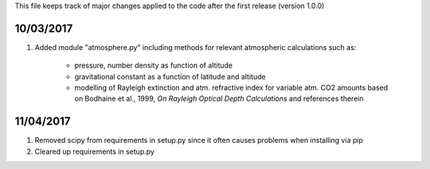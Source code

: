 This file keeps track of major changes applied to the code after the first 
release (version 1.0.0)

10/03/2017
==========

1. Added module "atmosphere.py" including methods for relevant atmospheric calculations such as:
  
    - pressure, number density as function of altitude
    - gravitational constant as a function of latitude and altitude
    - modelling of Rayleigh extinction and atm. refractive index for variable atm. CO2 amounts based on Bodhaine et al., 1999, *On Rayleigh Optical Depth Calculations* and references therein

11/04/2017
==========

1. Removed scipy from requirements in setup.py since it often causes problems when installing via pip

2. Cleared up requirements in setup.py
    
